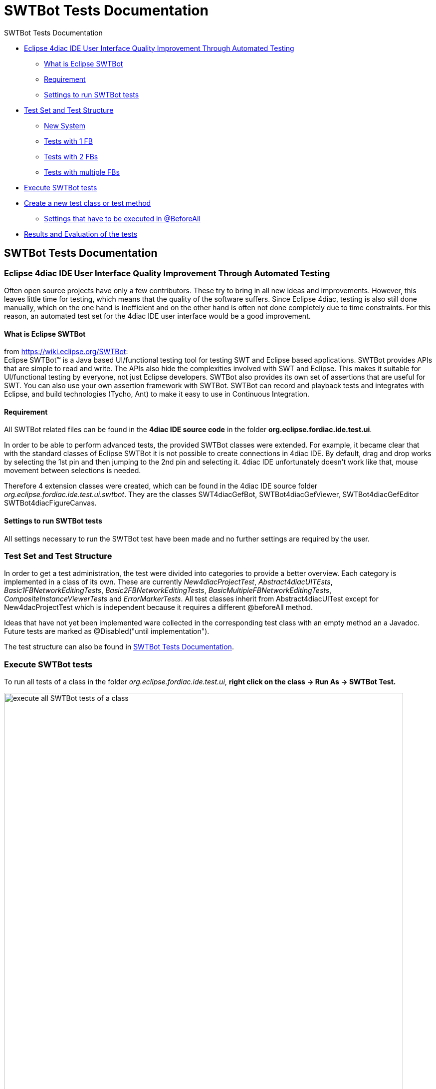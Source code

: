 = SWTBot Tests Documentation
:lang: en

SWTBot Tests Documentation

* link:#ImprovementThroughAutomatedTesting[Eclipse 4diac IDE User
Interface Quality Improvement Through Automated Testing]
** link:#WhatIsEclipseSWTBot[What is Eclipse SWTBot]
** link:#Requirement[Requirement]
** link:#Settings[Settings to run SWTBot tests]
* link:#Structure[Test Set and Test Structure]
** link:#NewSystem[New System]
** link:#TestsWith1FB[Tests with 1 FB]
** link:#TestsWith2FBs[Tests with 2 FBs]
** link:#TestsWithMultipleFBs[Tests with multiple FBs]
* link:#Execute[Execute SWTBot tests]
* link:#CreateNewTests[Create a new test class or test method]
** link:#SettingsBeforeAll[Settings that have to be executed in
@BeforeAll]
* link:#ResultsEvaluation[Results and Evaluation of the tests]

[[topOfPage]]
== SWTBot Tests Documentation

[[ImprovementThroughAutomatedTesting]]
=== Eclipse 4diac IDE User Interface Quality Improvement Through Automated Testing

Often open source projects have only a few contributors. These try to
bring in all new ideas and improvements. However, this leaves little
time for testing, which means that the quality of the software suffers.
Since Eclipse 4diac, testing is also still done manually, which on the
one hand is inefficient and on the other hand is often not done
completely due to time constraints. For this reason, an automated test
set for the 4diac IDE user interface would be a good improvement.

[[WhatIsEclipseSWTBot]]
==== What is Eclipse SWTBot

from https://wiki.eclipse.org/SWTBot: +
Eclipse SWTBot™ is a Java based UI/functional testing tool for testing
SWT and Eclipse based applications. SWTBot provides APIs that are simple
to read and write. The APIs also hide the complexities involved with SWT
and Eclipse. This makes it suitable for UI/functional testing by
everyone, not just Eclipse developers. SWTBot also provides its own set
of assertions that are useful for SWT. You can also use your own
assertion framework with SWTBot. SWTBot can record and playback tests
and integrates with Eclipse, and build technologies (Tycho, Ant) to make
it easy to use in Continuous Integration.

[[Requirement]]
==== Requirement

All SWTBot related files can be found in the *4diac IDE source code* in
the folder *org.eclipse.fordiac.ide.test.ui*.

In order to be able to perform advanced tests, the provided SWTBot
classes were extended. For example, it became clear that with the
standard classes of Eclipse SWTBot it is not possible to create
connections in 4diac IDE. By default, drag and drop works by selecting
the 1st pin and then jumping to the 2nd pin and selecting it. 4diac IDE
unfortunately doesn't work like that, mouse movement between selections
is needed.

Therefore 4 extension classes were created, which can be found in the
4diac IDE source folder _org.eclipse.fordiac.ide.test.ui.swtbot_. They
are the classes SWT4diacGefBot, SWTBot4diacGefViewer,
SWTBot4diacGefEditor SWTBot4diacFigureCanvas.

[[Settings]]
==== Settings to run SWTBot tests

All settings necessary to run the SWTBot test have been made and no
further settings are required by the user.

[[Structure]]
=== Test Set and Test Structure

In order to get a test administration, the test were divided into
categories to provide a better overview. Each category is implemented in
a class of its own. These are currently _New4diacProjectTest_,
_Abstract4diacUITEsts_, _Basic1FBNetworkEditingTests_,
_Basic2FBNetworkEditingTests_, _BasicMultipleFBNetworkEditingTests_,
_CompositeInstanceViewerTests_ and _ErrorMarkerTests_. All test classes
inherit from Abstract4diacUITest except for New4dacProjectTest which is
independent because it requires a different @beforeAll method.

Ideas that have not yet been implemented ware collected in the
corresponding test class with an empty method an a Javadoc. Future tests
are marked as @Disabled("until implementation").

The test structure can also be found in
https://wiki.eclipse.org/Eclipse_4diacWiki/Development/User_Interface_Quality_Improvement[SWTBot
Tests Documentation].

[[Execute]]
=== Execute SWTBot tests

To run all tests of a class in the folder
_org.eclipse.fordiac.ide.test.ui_, *right click on the class → Run As →
SWTBot Test.*

image:../../html/development/img/SWTBot/ClassRunAsSWTBotTest.png[execute
all SWTBot tests of a class,width=800]

To execute a single test method *select the method and right click → Run
As → SWTBot Test.*

image:../../html/development/img/SWTBot/RunAsSWTBotTest.png[execute a
single test method,width=800]

[[CreateNewTests]]
=== Create a new test class or test method

After a new class is added it is necessary to change the run
configurations from Eclipse Platform to Eclipse 4diac to run the tests.
The fastest way to do this is to +
[.menu4diac]#right click on the class in the System Explorer → Run As →
Run Configurations...#

image:../../html/development/img/SWTBot/RunConfigurationSelection.png[select
Run Configuration for class,width=800]

In the window that appears, click on the *Main tab* and select to the
right of *Run a project* the option *org.eclipse.fordiac.ide.product*.

image:../../html/development/img/SWTBot/RunConfigurationMain.png[select
Run Configuration for method,width=800]

In order to be able to run the tests individually, it is necessary to
make the same setting with the individual test methods as well. However,
it was noticed that sometimes the first 1-2 test runs do not go through
despite these settings because the settings are reset to Eclipse
platform. In this case, repeat the above steps.

The annotations for the tests are the same as in Junit5. The
introduction to JUnit 5 can be read the introduction
https://junit.org/junit5/docs/current/user-guide/[here]

[[SettingsBeforeAll]]
==== Settings that have to be executed in @BeforeAll

The test classes Basic1FBNetworkEditingTests and future test classes are
structured in such a way that 4diac IDE is started first. The
beforeAll() method with the @BeforeAll annotation creates the bot and it
closes the welcome window that appears when 4diac IDE starts. This
closing is important, otherwise the tests cannot be executed.

Settings such as timeout and playback speed are also set here.

image:../../html/development/img/SWTBot/BeforeAll.png[@BeforeAll
settings,width=450]

[[ResultsEvaluation]]
=== Results and Evaluation of the tests

Starting the tests will bring up a new tab called JUnit. This provides
information about which test was successful and which test failed. The
example below shows that all but one of the tests have passed
successfully. This means that the expected result has occurred. However,
one test was unsuccessful. This test is interesting because it probably
found an error in the program. A closer look at what went wrong is now
necessary.

When creating a test, special care must be taken to ensure that the
desired event is queried. This is the only way to rule out incorrect
results due to incorrect tests. In our case, the test is correct, we
found an error, the FB is actually not displayed in the hierarchy tree.
Investigations revealed that the bug has already been reported, so no
further action is necessary in this case.

image:../../html/development/img/SWTBot/TestResults.png[Test
results,width=800]

link:../../html/startHere/startHere.html[Start Here page]

Or link:#topOfPage[Go to top]
